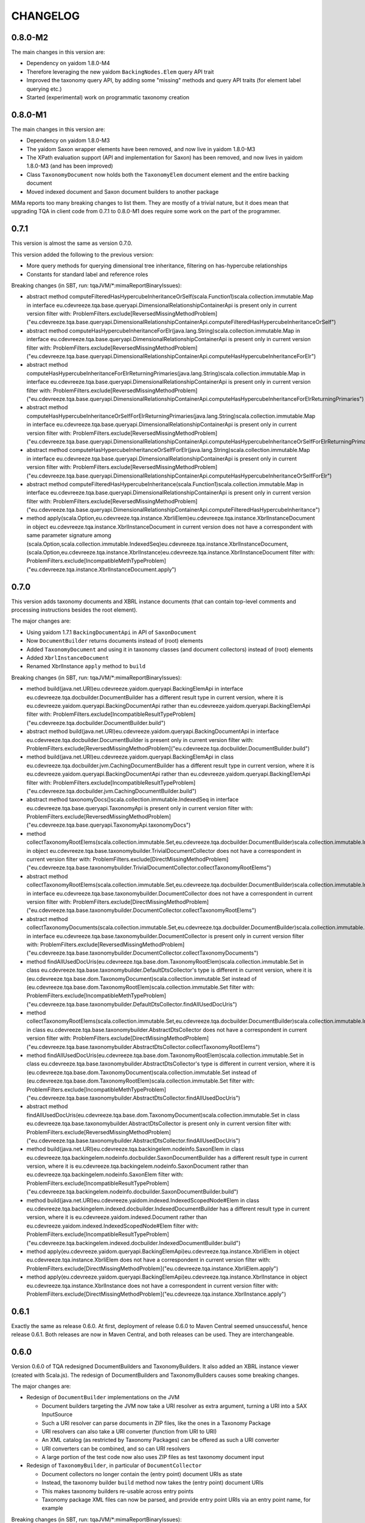 =========
CHANGELOG
=========


0.8.0-M2
========

The main changes in this version are:

* Dependency on yaidom 1.8.0-M4
* Therefore leveraging the new yaidom ``BackingNodes.Elem`` query API trait
* Improved the taxonomy query API, by adding some "missing" methods and query API traits (for element label querying etc.)
* Started (experimental) work on programmatic taxonomy creation


0.8.0-M1
========

The main changes in this version are:

* Dependency on yaidom 1.8.0-M3
* The yaidom Saxon wrapper elements have been removed, and now live in yaidom 1.8.0-M3
* The XPath evaluation support (API and implementation for Saxon) has been removed, and now lives in yaidom 1.8.0-M3 (and has been improved)
* Class ``TaxonomyDocument`` now holds both the ``TaxonomyElem`` document element and the entire backing document
* Moved indexed document and Saxon document builders to another package

MiMa reports too many breaking changes to list them. They are mostly of a trivial nature, but it does mean
that upgrading TQA in client code from 0.7.1 to 0.8.0-M1 does require some work on the part of the programmer.


0.7.1
=====

This version is almost the same as version 0.7.0.

This version added the following to the previous version:

* More query methods for querying dimensional tree inheritance, filtering on has-hypercube relationships
* Constants for standard label and reference roles

Breaking changes (in SBT, run: tqaJVM/*:mimaReportBinaryIssues):

* abstract method computeFilteredHasHypercubeInheritanceOrSelf(scala.Function1)scala.collection.immutable.Map in interface eu.cdevreeze.tqa.base.queryapi.DimensionalRelationshipContainerApi is present only in current version
  filter with: ProblemFilters.exclude[ReversedMissingMethodProblem]("eu.cdevreeze.tqa.base.queryapi.DimensionalRelationshipContainerApi.computeFilteredHasHypercubeInheritanceOrSelf")
* abstract method computeHasHypercubeInheritanceForElr(java.lang.String)scala.collection.immutable.Map in interface eu.cdevreeze.tqa.base.queryapi.DimensionalRelationshipContainerApi is present only in current version
  filter with: ProblemFilters.exclude[ReversedMissingMethodProblem]("eu.cdevreeze.tqa.base.queryapi.DimensionalRelationshipContainerApi.computeHasHypercubeInheritanceForElr")
* abstract method computeHasHypercubeInheritanceForElrReturningPrimaries(java.lang.String)scala.collection.immutable.Map in interface eu.cdevreeze.tqa.base.queryapi.DimensionalRelationshipContainerApi is present only in current version
  filter with: ProblemFilters.exclude[ReversedMissingMethodProblem]("eu.cdevreeze.tqa.base.queryapi.DimensionalRelationshipContainerApi.computeHasHypercubeInheritanceForElrReturningPrimaries")
* abstract method computeHasHypercubeInheritanceOrSelfForElrReturningPrimaries(java.lang.String)scala.collection.immutable.Map in interface eu.cdevreeze.tqa.base.queryapi.DimensionalRelationshipContainerApi is present only in current version
  filter with: ProblemFilters.exclude[ReversedMissingMethodProblem]("eu.cdevreeze.tqa.base.queryapi.DimensionalRelationshipContainerApi.computeHasHypercubeInheritanceOrSelfForElrReturningPrimaries")
* abstract method computeHasHypercubeInheritanceOrSelfForElr(java.lang.String)scala.collection.immutable.Map in interface eu.cdevreeze.tqa.base.queryapi.DimensionalRelationshipContainerApi is present only in current version
  filter with: ProblemFilters.exclude[ReversedMissingMethodProblem]("eu.cdevreeze.tqa.base.queryapi.DimensionalRelationshipContainerApi.computeHasHypercubeInheritanceOrSelfForElr")
* abstract method computeFilteredHasHypercubeInheritance(scala.Function1)scala.collection.immutable.Map in interface eu.cdevreeze.tqa.base.queryapi.DimensionalRelationshipContainerApi is present only in current version
  filter with: ProblemFilters.exclude[ReversedMissingMethodProblem]("eu.cdevreeze.tqa.base.queryapi.DimensionalRelationshipContainerApi.computeFilteredHasHypercubeInheritance")
* method apply(scala.Option,eu.cdevreeze.tqa.instance.XbrliElem)eu.cdevreeze.tqa.instance.XbrlInstanceDocument in object eu.cdevreeze.tqa.instance.XbrlInstanceDocument in current version does not have a correspondent with same parameter signature among (scala.Option,scala.collection.immutable.IndexedSeq)eu.cdevreeze.tqa.instance.XbrlInstanceDocument, (scala.Option,eu.cdevreeze.tqa.instance.XbrlInstance)eu.cdevreeze.tqa.instance.XbrlInstanceDocument
  filter with: ProblemFilters.exclude[IncompatibleMethTypeProblem]("eu.cdevreeze.tqa.instance.XbrlInstanceDocument.apply")


0.7.0
=====

This version adds taxonomy documents and XBRL instance documents (that can contain top-level comments
and processing instructions besides the root element).

The major changes are:

* Using yaidom 1.7.1 ``BackingDocumentApi`` in API of ``SaxonDocument``
* Now ``DocumentBuilder`` returns documents instead of (root) elements
* Added ``TaxonomyDocument`` and using it in taxonomy classes (and document collectors) instead of (root) elements
* Added ``XbrlInstanceDocument``
* Renamed XbrlInstance ``apply`` method to ``build``

Breaking changes (in SBT, run: tqaJVM/*:mimaReportBinaryIssues):

* method build(java.net.URI)eu.cdevreeze.yaidom.queryapi.BackingElemApi in interface eu.cdevreeze.tqa.docbuilder.DocumentBuilder has a different result type in current version, where it is eu.cdevreeze.yaidom.queryapi.BackingDocumentApi rather than eu.cdevreeze.yaidom.queryapi.BackingElemApi
  filter with: ProblemFilters.exclude[IncompatibleResultTypeProblem]("eu.cdevreeze.tqa.docbuilder.DocumentBuilder.build")
* abstract method build(java.net.URI)eu.cdevreeze.yaidom.queryapi.BackingDocumentApi in interface eu.cdevreeze.tqa.docbuilder.DocumentBuilder is present only in current version
  filter with: ProblemFilters.exclude[ReversedMissingMethodProblem]("eu.cdevreeze.tqa.docbuilder.DocumentBuilder.build")
* method build(java.net.URI)eu.cdevreeze.yaidom.queryapi.BackingElemApi in class eu.cdevreeze.tqa.docbuilder.jvm.CachingDocumentBuilder has a different result type in current version, where it is eu.cdevreeze.yaidom.queryapi.BackingDocumentApi rather than eu.cdevreeze.yaidom.queryapi.BackingElemApi
  filter with: ProblemFilters.exclude[IncompatibleResultTypeProblem]("eu.cdevreeze.tqa.docbuilder.jvm.CachingDocumentBuilder.build")
* abstract method taxonomyDocs()scala.collection.immutable.IndexedSeq in interface eu.cdevreeze.tqa.base.queryapi.TaxonomyApi is present only in current version
  filter with: ProblemFilters.exclude[ReversedMissingMethodProblem]("eu.cdevreeze.tqa.base.queryapi.TaxonomyApi.taxonomyDocs")
* method collectTaxonomyRootElems(scala.collection.immutable.Set,eu.cdevreeze.tqa.docbuilder.DocumentBuilder)scala.collection.immutable.IndexedSeq in object eu.cdevreeze.tqa.base.taxonomybuilder.TrivialDocumentCollector does not have a correspondent in current version
  filter with: ProblemFilters.exclude[DirectMissingMethodProblem]("eu.cdevreeze.tqa.base.taxonomybuilder.TrivialDocumentCollector.collectTaxonomyRootElems")
* abstract method collectTaxonomyRootElems(scala.collection.immutable.Set,eu.cdevreeze.tqa.docbuilder.DocumentBuilder)scala.collection.immutable.IndexedSeq in interface eu.cdevreeze.tqa.base.taxonomybuilder.DocumentCollector does not have a correspondent in current version
  filter with: ProblemFilters.exclude[DirectMissingMethodProblem]("eu.cdevreeze.tqa.base.taxonomybuilder.DocumentCollector.collectTaxonomyRootElems")
* abstract method collectTaxonomyDocuments(scala.collection.immutable.Set,eu.cdevreeze.tqa.docbuilder.DocumentBuilder)scala.collection.immutable.IndexedSeq in interface eu.cdevreeze.tqa.base.taxonomybuilder.DocumentCollector is present only in current version
  filter with: ProblemFilters.exclude[ReversedMissingMethodProblem]("eu.cdevreeze.tqa.base.taxonomybuilder.DocumentCollector.collectTaxonomyDocuments")
* method findAllUsedDocUris(eu.cdevreeze.tqa.base.dom.TaxonomyRootElem)scala.collection.immutable.Set in class eu.cdevreeze.tqa.base.taxonomybuilder.DefaultDtsCollector's type is different in current version, where it is (eu.cdevreeze.tqa.base.dom.TaxonomyDocument)scala.collection.immutable.Set instead of (eu.cdevreeze.tqa.base.dom.TaxonomyRootElem)scala.collection.immutable.Set
  filter with: ProblemFilters.exclude[IncompatibleMethTypeProblem]("eu.cdevreeze.tqa.base.taxonomybuilder.DefaultDtsCollector.findAllUsedDocUris")
* method collectTaxonomyRootElems(scala.collection.immutable.Set,eu.cdevreeze.tqa.docbuilder.DocumentBuilder)scala.collection.immutable.IndexedSeq in class eu.cdevreeze.tqa.base.taxonomybuilder.AbstractDtsCollector does not have a correspondent in current version
  filter with: ProblemFilters.exclude[DirectMissingMethodProblem]("eu.cdevreeze.tqa.base.taxonomybuilder.AbstractDtsCollector.collectTaxonomyRootElems")
* method findAllUsedDocUris(eu.cdevreeze.tqa.base.dom.TaxonomyRootElem)scala.collection.immutable.Set in class eu.cdevreeze.tqa.base.taxonomybuilder.AbstractDtsCollector's type is different in current version, where it is (eu.cdevreeze.tqa.base.dom.TaxonomyDocument)scala.collection.immutable.Set instead of (eu.cdevreeze.tqa.base.dom.TaxonomyRootElem)scala.collection.immutable.Set
  filter with: ProblemFilters.exclude[IncompatibleMethTypeProblem]("eu.cdevreeze.tqa.base.taxonomybuilder.AbstractDtsCollector.findAllUsedDocUris")
* abstract method findAllUsedDocUris(eu.cdevreeze.tqa.base.dom.TaxonomyDocument)scala.collection.immutable.Set in class eu.cdevreeze.tqa.base.taxonomybuilder.AbstractDtsCollector is present only in current version
  filter with: ProblemFilters.exclude[ReversedMissingMethodProblem]("eu.cdevreeze.tqa.base.taxonomybuilder.AbstractDtsCollector.findAllUsedDocUris")
* method build(java.net.URI)eu.cdevreeze.tqa.backingelem.nodeinfo.SaxonElem in class eu.cdevreeze.tqa.backingelem.nodeinfo.docbuilder.SaxonDocumentBuilder has a different result type in current version, where it is eu.cdevreeze.tqa.backingelem.nodeinfo.SaxonDocument rather than eu.cdevreeze.tqa.backingelem.nodeinfo.SaxonElem
  filter with: ProblemFilters.exclude[IncompatibleResultTypeProblem]("eu.cdevreeze.tqa.backingelem.nodeinfo.docbuilder.SaxonDocumentBuilder.build")
* method build(java.net.URI)eu.cdevreeze.yaidom.indexed.IndexedScopedNode#Elem in class eu.cdevreeze.tqa.backingelem.indexed.docbuilder.IndexedDocumentBuilder has a different result type in current version, where it is eu.cdevreeze.yaidom.indexed.Document rather than eu.cdevreeze.yaidom.indexed.IndexedScopedNode#Elem
  filter with: ProblemFilters.exclude[IncompatibleResultTypeProblem]("eu.cdevreeze.tqa.backingelem.indexed.docbuilder.IndexedDocumentBuilder.build")
* method apply(eu.cdevreeze.yaidom.queryapi.BackingElemApi)eu.cdevreeze.tqa.instance.XbrliElem in object eu.cdevreeze.tqa.instance.XbrliElem does not have a correspondent in current version
  filter with: ProblemFilters.exclude[DirectMissingMethodProblem]("eu.cdevreeze.tqa.instance.XbrliElem.apply")
* method apply(eu.cdevreeze.yaidom.queryapi.BackingElemApi)eu.cdevreeze.tqa.instance.XbrlInstance in object eu.cdevreeze.tqa.instance.XbrlInstance does not have a correspondent in current version
  filter with: ProblemFilters.exclude[DirectMissingMethodProblem]("eu.cdevreeze.tqa.instance.XbrlInstance.apply")


0.6.1
=====

Exactly the same as release 0.6.0. At first, deployment of release 0.6.0 to Maven Central seemed unsuccessful,
hence release 0.6.1. Both releases are now in Maven Central, and both releases can be used. They are
interchangeable.


0.6.0
=====

Version 0.6.0 of TQA redesigned DocumentBuilders and TaxonomyBuilders. It also added an XBRL instance
viewer (created with Scala.js). The redesign of DocumentBuilders and TaxonomyBuilders causes some breaking changes.

The major changes are:

* Redesign of ``DocumentBuilder`` implementations on the JVM

  * Document builders targeting the JVM now take a URI resolver as extra argument, turning a URI into a SAX InputSource
  * Such a URI resolver can parse documents in ZIP files, like the ones in a Taxonomy Package
  * URI resolvers can also take a URI converter (function from URI to URI)
  * An XML catalog (as restricted by Taxonomy Packages) can be offered as such a URI converter
  * URI converters can be combined, and so can URI resolvers
  * A large portion of the test code now also uses ZIP files as test taxonomy document input

* Redesign of ``TaxonomyBuilder``, in particular of ``DocumentCollector``

  * Document collectors no longer contain the (entry point) document URIs as state
  * Instead, the taxonomy builder ``build`` method now takes the (entry point) document URIs
  * This makes taxonomy builders re-usable across entry points
  * Taxonomy package XML files can now be parsed, and provide entry point URIs via an entry point name, for example

Breaking changes (in SBT, run: tqaJVM/*:mimaReportBinaryIssues):

  * method uriToLocalUri(java.net.URI,java.io.File)java.net.URI in object eu.cdevreeze.tqa.docbuilder.jvm.UriConverters does not have a correspondent in current version
  * abstract method collectTaxonomyRootElems(eu.cdevreeze.tqa.docbuilder.DocumentBuilder)scala.collection.immutable.IndexedSeq in interface eu.cdevreeze.tqa.base.taxonomybuilder.DocumentCollector does not have a correspondent in current version
  * abstract method collectTaxonomyRootElems(scala.collection.immutable.Set,eu.cdevreeze.tqa.docbuilder.DocumentBuilder)scala.collection.immutable.IndexedSeq in interface eu.cdevreeze.tqa.base.taxonomybuilder.DocumentCollector is present only in current version
  * method withDocumentCollector(eu.cdevreeze.tqa.base.taxonomybuilder.DocumentCollector)eu.cdevreeze.tqa.base.taxonomybuilder.TaxonomyBuilder in class eu.cdevreeze.tqa.base.taxonomybuilder.TaxonomyBuilder does not have a correspondent in current version
  * method build()eu.cdevreeze.tqa.base.taxonomy.BasicTaxonomy in class eu.cdevreeze.tqa.base.taxonomybuilder.TaxonomyBuilder does not have a correspondent in current version
  * method this(scala.collection.immutable.Set)Unit in class eu.cdevreeze.tqa.base.taxonomybuilder.DefaultDtsCollector does not have a correspondent in current version
  * method apply(scala.collection.immutable.Set)eu.cdevreeze.tqa.base.taxonomybuilder.DefaultDtsCollector in object eu.cdevreeze.tqa.base.taxonomybuilder.DefaultDtsCollector does not have a correspondent in current version
  * method collectTaxonomyRootElems(eu.cdevreeze.tqa.docbuilder.DocumentBuilder)scala.collection.immutable.IndexedSeq in class eu.cdevreeze.tqa.base.taxonomybuilder.AbstractDtsCollector does not have a correspondent in current version
  * method entrypointUris()scala.collection.immutable.Set in class eu.cdevreeze.tqa.base.taxonomybuilder.AbstractDtsCollector does not have a correspondent in current version
  * method this(scala.collection.immutable.Set)Unit in class eu.cdevreeze.tqa.base.taxonomybuilder.AbstractDtsCollector does not have a correspondent in current version
  * method uriConverter()scala.Function1 in class eu.cdevreeze.tqa.backingelem.nodeinfo.docbuilder.SaxonDocumentBuilder does not have a correspondent in current version
  * method uriConverter()scala.Function1 in class eu.cdevreeze.tqa.backingelem.indexed.docbuilder.IndexedDocumentBuilder does not have a correspondent in current version


0.5.0
=====

Version 0.5.0 of TQA supports Scala.js as second target platform. The API should start to feel more stable than in
previous releases.


0.5.0-M2
========

This milestone release is a step towards release 0.5.0, which supports Scala.js and which should make the API more
stable than was the case for previous releases.

